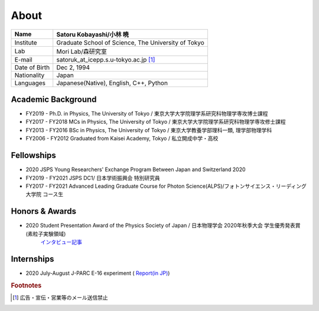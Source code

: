 ###########################
About
###########################

============== =======================================================
Name            Satoru Kobayashi/小林 暁
============== =======================================================
Institute       Graduate School of Science, The University of Tokyo
Lab             Mori Lab/森研究室
E-mail          satoruk_at_icepp.s.u-tokyo.ac.jp [#f1]_
Date of Birth   Dec 2, 1994
Nationality     Japan
Languages       Japanese(Native), English, C++, Python
============== =======================================================



Academic Background
=====================

* FY2019 -  Ph.D. in Physics, The University of Tokyo / 東京大学大学院理学系研究科物理学専攻博士課程
* FY2017 - FY2018 MCs in Physics, The University of Tokyo / 東京大学大学院理学系研究科物理学専攻修士課程
* FY2013 - FY2016 BSc in Physics, The University of Tokyo / 東京大学教養学部理科一類, 理学部物理学科
* FY2006 - FY2012 Graduated from Kaisei Academy, Tokyo / 私立開成中学・高校

Fellowships
===========

* 2020 JSPS Young Researchers' Exchange Program Between Japan and Switzerland 2020
* FY2019 - FY2021 JSPS DC1/ 日本学術振興会 特別研究員
* FY2017 - FY2021 Advanced Leading Graduate Course for Photon Science(ALPS)/フォトンサイエンス・リーディング大学院 コース生

Honors & Awards
================

* 2020 Student Presentation Award of the Physics Society of Japan / 日本物理学会 2020年秋季大会 学生優秀発表賞(素粒子実験領域) 
      `インタビュー記事 <https://www.icepp.s.u-tokyo.ac.jp/information/20201020.html>`_

Internships
===========

* 2020 July-August J-PARC E-16 experiment  ( `Report(in JP) <https://www.s.u-tokyo.ac.jp/ja/current/ALPS/files/report/r2/kobayashi.pdf>`_)

.. rubric:: Footnotes

.. [#f1] 広告・宣伝・営業等のメール送信禁止